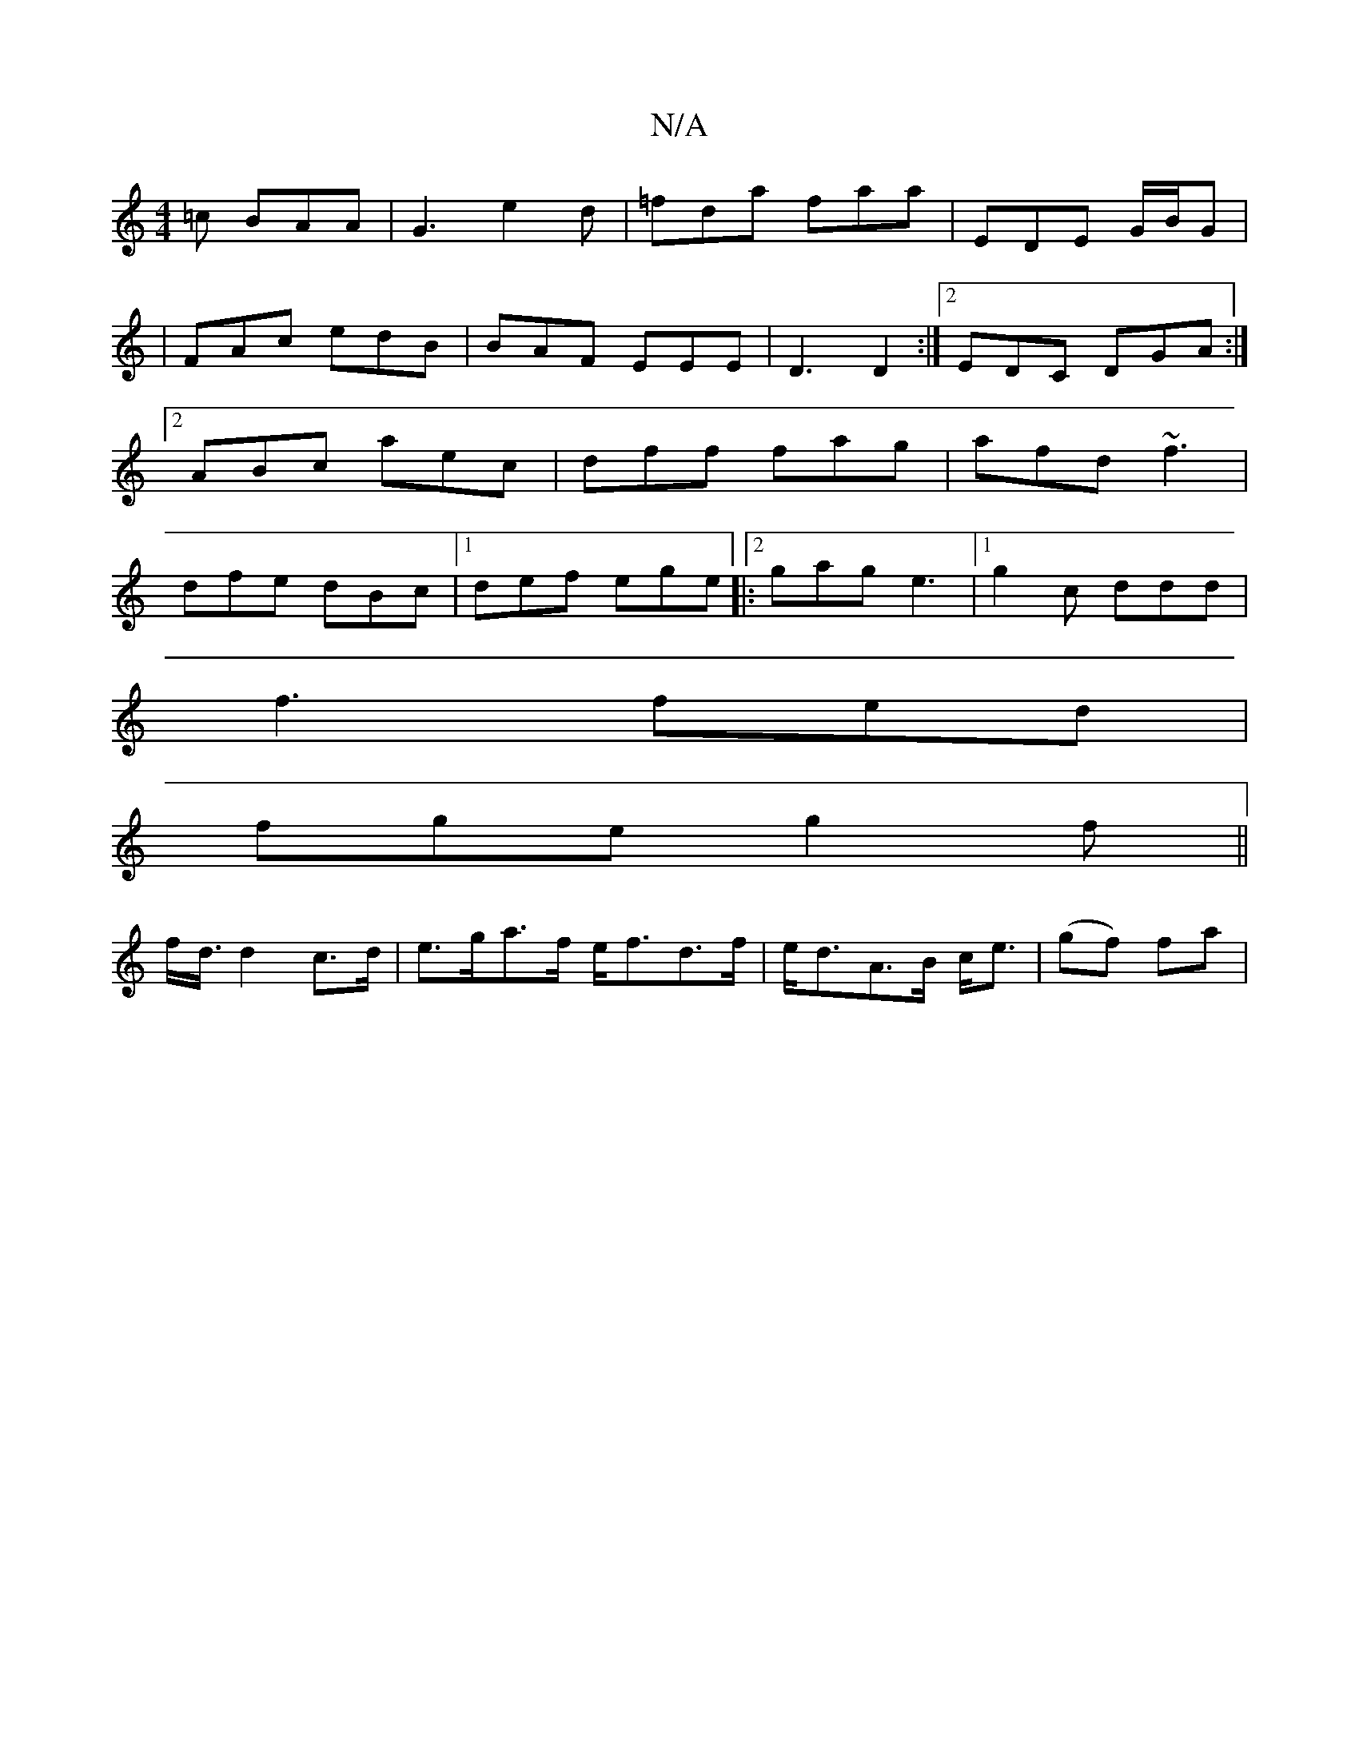 X:1
T:N/A
M:4/4
R:N/A
K:Cmajor
=c BAA|G3 e2d|=fda faa|EDE G/B/G|
|FAc edB|BAF EEE|D3 D2:|2 EDC DGA:|2 ABc aec|dff fag|afd ~f3|dfe dBc|[1 def ege|:2gag e3 |[1g2 c ddd|
f3 fed|
fge g2f||
f<d/ d2 c>d|e>ga>f e<fd>f|e<dA>B c<e|(gf) fa |